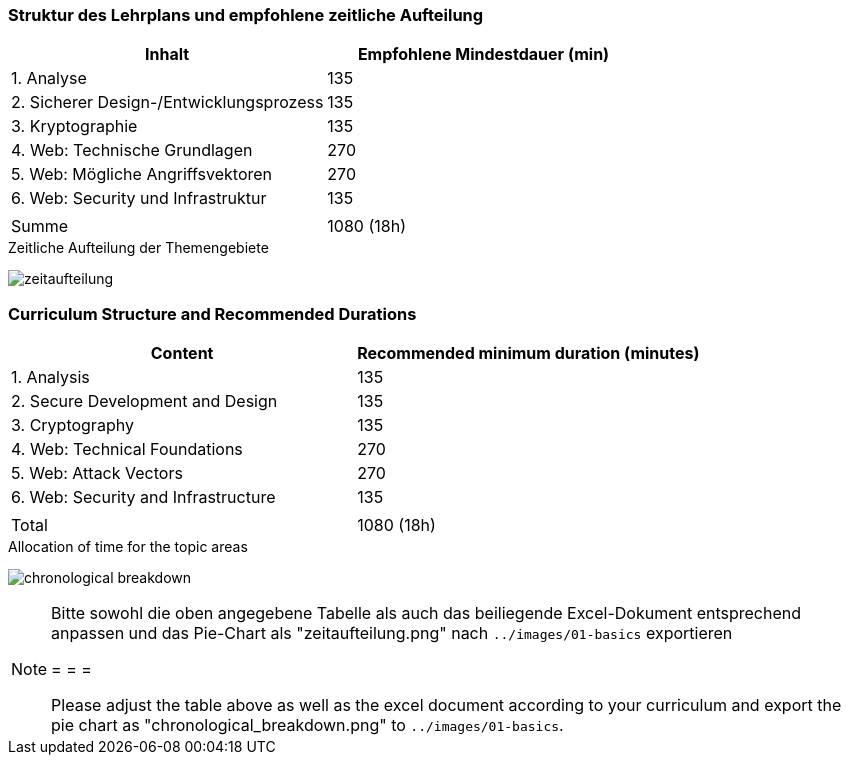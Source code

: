 // tag::DE[]
=== Struktur des Lehrplans und empfohlene zeitliche Aufteilung

[cols="<,>", options="header"]
|===
| Inhalt | Empfohlene Mindestdauer (min)
| 1. Analyse | 135
| 2. Sicherer Design-/Entwicklungsprozess | 135
| 3. Kryptographie | 135
| 4. Web: Technische Grundlagen | 270
| 5. Web: Mögliche Angriffsvektoren | 270
| 6. Web: Security und Infrastruktur  | 135
| |
| Summe | 1080 (18h)
  
|===

[.text-center]
.Zeitliche Aufteilung der Themengebiete
image:01-basics/zeitaufteilung.png[pdfwidth=75%, role="text-center"]

// end::DE[]

// tag::EN[]
=== Curriculum Structure and Recommended Durations

[cols="<,>", options="header"]
|===
| Content
| Recommended minimum duration (minutes)
| 1. Analysis | 135
| 2. Secure Development and Design | 135
| 3. Cryptography | 135
| 4. Web: Technical Foundations | 270
| 5. Web: Attack Vectors | 270
| 6. Web: Security and Infrastructure | 135
| |
| Total | 1080 (18h)

|===

[.text-center]
.Allocation of time for the topic areas
image:01-basics/chronological_breakdown.png[pdfwidth=75%, role="text-center"]
// end::EN[]

// tag::REMARK[]
[NOTE]
====
Bitte sowohl die oben angegebene Tabelle als auch das beiliegende Excel-Dokument entsprechend anpassen
und das Pie-Chart als "zeitaufteilung.png" nach `../images/01-basics` exportieren

= = =

Please adjust the table above as well as the excel document according to your curriculum and export the pie chart
as "chronological_breakdown.png" to `../images/01-basics`.
====
// end::REMARK[]
